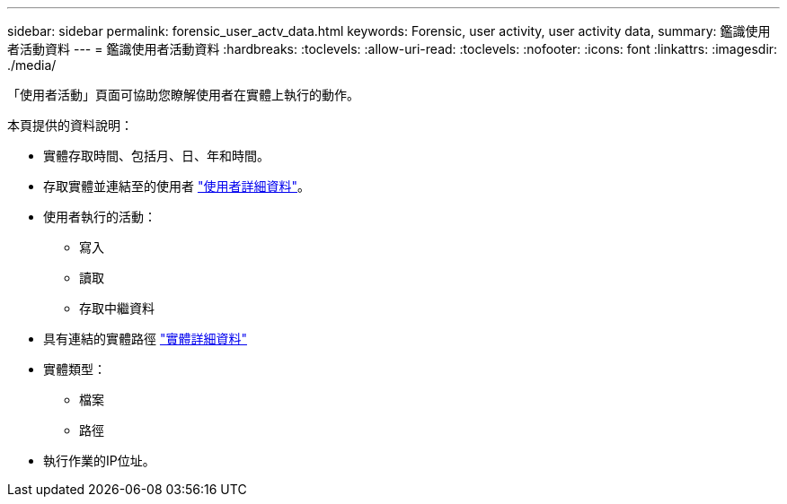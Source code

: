 ---
sidebar: sidebar 
permalink: forensic_user_actv_data.html 
keywords: Forensic, user activity, user activity data, 
summary: 鑑識使用者活動資料 
---
= 鑑識使用者活動資料
:hardbreaks:
:toclevels: 
:allow-uri-read: 
:toclevels: 
:nofooter: 
:icons: font
:linkattrs: 
:imagesdir: ./media/


[role="lead"]
「使用者活動」頁面可協助您瞭解使用者在實體上執行的動作。

本頁提供的資料說明：

* 實體存取時間、包括月、日、年和時間。
* 存取實體並連結至的使用者 link:forensic_user_overview.html["使用者詳細資料"]。
* 使用者執行的活動：
+
** 寫入
** 讀取
** 存取中繼資料


* 具有連結的實體路徑 link:forensic_entity_detail.html["實體詳細資料"]
* 實體類型：
+
** 檔案
** 路徑


* 執行作業的IP位址。

